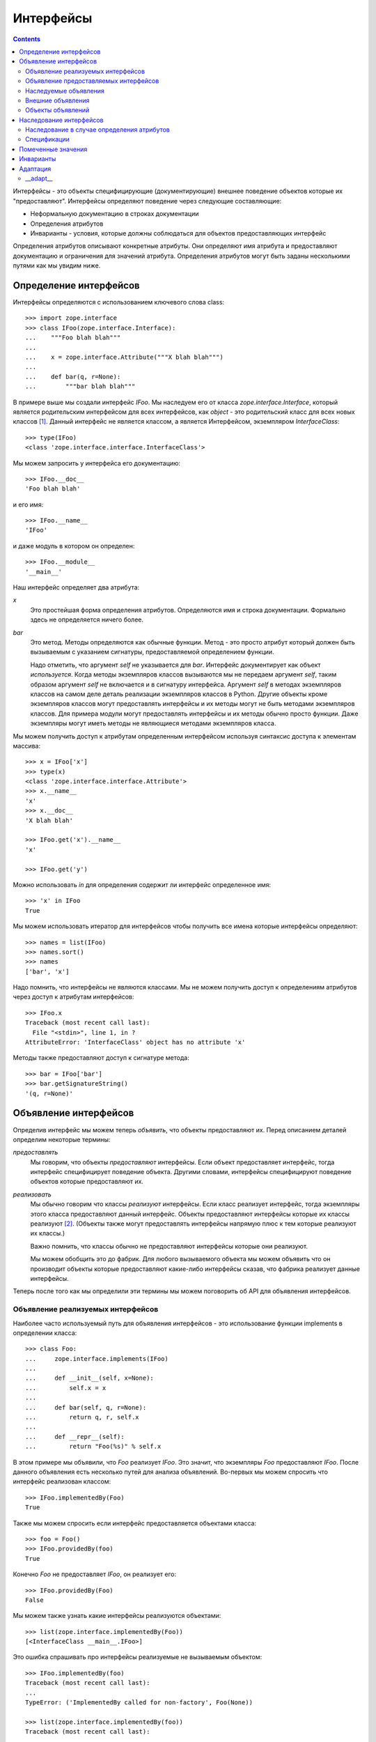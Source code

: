 ==========
Интерфейсы
==========

.. contents::

Интерфейсы - это объекты специфицирующие (документирующие) внешнее поведение
объектов которые их "предоставляют". Интерфейсы определяют поведение через
следующие составляющие:

- Неформальную документацию в строках документации

- Определения атрибутов

- Инварианты - условия, которые должны соблюдаться для объектов предоставляющих
  интерфейс

Определения атрибутов описывают конкретные атрибуты. Они определяют
имя атрибута и предоставляют документацию и ограничения для значений
атрибута. Определения атрибутов могут быть заданы несколькими путями
как мы увидим ниже.

Определение интерфейсов
=======================

Интерфейсы определяются с использованием ключевого слова class::

  >>> import zope.interface
  >>> class IFoo(zope.interface.Interface):
  ...    """Foo blah blah"""
  ...
  ...    x = zope.interface.Attribute("""X blah blah""")
  ...
  ...    def bar(q, r=None):
  ...        """bar blah blah"""

В примере выше мы создали интерфейс `IFoo`. Мы наследуем его от
класса `zope.interface.Interface`, который является родительским интерфейсом
для всех интерфейсов, как `object` - это родительский класс для всех новых
классов [#create]_. Данный интерфейс не является классом, а является
Интерфейсом, экземпляром `InterfaceClass`::

  >>> type(IFoo)
  <class 'zope.interface.interface.InterfaceClass'>

Мы можем запросить у интерфейса его документацию::

  >>> IFoo.__doc__
  'Foo blah blah'

и его имя::

  >>> IFoo.__name__
  'IFoo'

и даже модуль в котором он определен::

  >>> IFoo.__module__
  '__main__'

Наш интерфейс определяет два атрибута:

`x`
  Это простейшая форма определения атрибутов. Определяются имя
  и строка документации. Формально здесь не определяется ничего более.

`bar`
  Это метод. Методы определяются как обычные функции. Метод - это просто
  атрибут который должен быть вызываемым с указанием сигнатуры,
  предоставляемой определением функции.

  Надо отметить, что аргумент `self` не указывается для `bar`. Интерфейс
  документирует как объект *используется*. Когда методы экземпляров классов
  вызываются мы не передаем аргумент `self`, таким образом аргумент `self`
  не включается и в сигнатуру интерфейса. Аргумент `self` в методах
  экземпляров классов на самом деле деталь реализации экземпляров классов
  в Python. Другие объекты кроме экземпляров классов могут предоставлять
  интерфейсы и их методы могут не быть методами экземпляров классов. Для
  примера модули могут предоставлять интерфейсы и их методы обычно просто
  функции. Даже экземпляры могут иметь методы не являющиеся методами
  экземпляров класса.

Мы можем получить доступ к атрибутам определенным интерфейсом используя
синтаксис доступа к элементам массива::

  >>> x = IFoo['x']
  >>> type(x)
  <class 'zope.interface.interface.Attribute'>
  >>> x.__name__
  'x'
  >>> x.__doc__
  'X blah blah'

  >>> IFoo.get('x').__name__
  'x'

  >>> IFoo.get('y')

Можно использовать `in` для определения содержит ли интерфейс
определенное имя::

  >>> 'x' in IFoo
  True

Мы можем использовать итератор для интерфейсов чтобы получить все имена
которые интерфейсы определяют::

  >>> names = list(IFoo)
  >>> names.sort()
  >>> names
  ['bar', 'x']

Надо помнить, что интерфейсы не являются классами. Мы не можем получить
доступ к определениям атрибутов через доступ к атрибутам интерфейсов::

  >>> IFoo.x
  Traceback (most recent call last):
    File "<stdin>", line 1, in ?
  AttributeError: 'InterfaceClass' object has no attribute 'x'

Методы также предоставляют доступ к сигнатуре метода::

  >>> bar = IFoo['bar']
  >>> bar.getSignatureString()
  '(q, r=None)'

Объявление интерфейсов
======================

Определив интерфейс мы можем теперь *объявить*, что объекты предоставляют их.
Перед описанием деталей определим некоторые термины:

*предоставлять*
  Мы говорим, что объекты *предоставляют* интерфейсы. Если объект
  предоставляет интерфейс, тогда интерфейс специфицирует поведение объекта.
  Другими словами, интерфейсы специфицируют поведение объектов которые
  предоставляют их.

*реализовать*
  Мы обычно говорим что классы *реализуют* интерфейсы. Если класс
  реализует интерфейс, тогда экземпляры этого класса предоставляют
  данный интерфейс. Объекты предоставляют интерфейсы которые их классы
  реализуют [#factory]_. (Объекты также могут предоставлять интерфейсы напрямую
  плюс к тем которые реализуют их классы.)

  Важно помнить, что классы обычно не предоставляют интерфейсы которые
  они реализуют.

  Мы можем обобщить это до фабрик. Для любого вызываемого объекта мы можем
  объявить что он производит объекты которые предоставляют какие-либо
  интерфейсы сказав, что фабрика реализует данные интерфейсы.

Теперь после того как мы определили эти термины мы можем поговорить об
API для объявления интерфейсов.

Объявление реализуемых интерфейсов
----------------------------------

Наиболее часто используемый путь для объявления интерфейсов - это использование
функции implements в определении класса::

  >>> class Foo:
  ...     zope.interface.implements(IFoo)
  ...
  ...     def __init__(self, x=None):
  ...         self.x = x
  ...
  ...     def bar(self, q, r=None):
  ...         return q, r, self.x
  ...
  ...     def __repr__(self):
  ...         return "Foo(%s)" % self.x

В этом примере мы объявили, что `Foo` реализует `IFoo`. Это значит, что
экземпляры `Foo` предоставляют `IFoo`. После данного объявления есть
несколько путей для анализа объявлений. Во-первых мы можем спросить
что интерфейс реализован классом::

  >>> IFoo.implementedBy(Foo)
  True

Также мы можем спросить если интерфейс предоставляется объектами класса::

  >>> foo = Foo()
  >>> IFoo.providedBy(foo)
  True

Конечно `Foo` не предоставляет `IFoo`, он реализует его::

  >>> IFoo.providedBy(Foo)
  False

Мы можем также узнать какие интерфейсы реализуются объектами::

  >>> list(zope.interface.implementedBy(Foo))
  [<InterfaceClass __main__.IFoo>]

Это ошибка спрашивать про интерфейсы реализуемые не вызываемым объектом::

  >>> IFoo.implementedBy(foo)
  Traceback (most recent call last):
  ...
  TypeError: ('ImplementedBy called for non-factory', Foo(None))

  >>> list(zope.interface.implementedBy(foo))
  Traceback (most recent call last):
  ...
  TypeError: ('ImplementedBy called for non-factory', Foo(None))

Также можно узнать какие интерфейсы предоставляются объектами::

  >>> list(zope.interface.providedBy(foo))
  [<InterfaceClass __main__.IFoo>]
  >>> list(zope.interface.providedBy(Foo))
  []

Мы можем объявить интерфейсы реализуемые другими фабриками (кроме классов).
Это можно сделать используя декоратор `implementer` (в стиле Python 2.4).
Для версий Python ниже 2.4 это будет выглядеть следующим образом::

  >>> def yfoo(y):
  ...     foo = Foo()
  ...     foo.y = y
  ...     return foo
  >>> yfoo = zope.interface.implementer(IFoo)(yfoo)

  >>> list(zope.interface.implementedBy(yfoo))
  [<InterfaceClass __main__.IFoo>]

Надо заметить, что декоратор implementer может модифицировать свои аргументы.
Вызывающая сторона не должна предполагать, что всегда будет создаваться
новый объект.

XXX: Double check and update these version numbers, and translate to russian:

In zope.interface 3.5.1 and lower, the implementer decorator can not
be used for classes, but in 3.5.2 and higher it can::

  >>> Foo = zope.interface.implementer(IFoo)(Foo)
  >>> list(zope.interface.providedBy(Foo()))
  [<InterfaceClass __main__.IFoo>]
  
Note that class decorators using the @implementer(IFoo) syntax are only 
supported in Python 2.6 and later.


Объявление предоставляемых интерфейсов
--------------------------------------

Мы можем объявлять интерфейсы напрямую предоставляемые объектами. Предположим
что мы хотим документировать что делает метод `__init__` класса `Foo`. Это
*точно* не часть `IFoo`. Обычно мы не должны напрямую вызывать метод `__init__`
для экземпляров Foo. Скорее метод `__init__` является частью метода `__call__`
класса `Foo`::

  >>> class IFooFactory(zope.interface.Interface):
  ...     """Create foos"""
  ...
  ...     def __call__(x=None):
  ...         """Create a foo
  ...
  ...         The argument provides the initial value for x ...
  ...         """

У нас есть класс предоставляющий данный интерфейс, таким образом мы можем
объявить интерфейс класса::

  >>> zope.interface.directlyProvides(Foo, IFooFactory)

Теперь мы видим, что Foo уже предоставляет интерфейсы::

  >>> list(zope.interface.providedBy(Foo))
  [<InterfaceClass __main__.IFooFactory>]
  >>> IFooFactory.providedBy(Foo)
  True

Объявление интерфейсов класса достаточно частая операция и для нее есть
специальная функция объявления `classProvides`, которая позволяет объявлять
интерфейсы при определении класса::

  >>> class Foo2:
  ...     zope.interface.implements(IFoo)
  ...     zope.interface.classProvides(IFooFactory)
  ...
  ...     def __init__(self, x=None):
  ...         self.x = x
  ...
  ...     def bar(self, q, r=None):
  ...         return q, r, self.x
  ...
  ...     def __repr__(self):
  ...         return "Foo(%s)" % self.x

  >>> list(zope.interface.providedBy(Foo2))
  [<InterfaceClass __main__.IFooFactory>]
  >>> IFooFactory.providedBy(Foo2)
  True

Похожая функция `moduleProvides` поддерживает объявление интерфейсов при
определении модуля. Для примера смотрите использование вызова
`moduleProvides` в `zope.interface.__init__`, который объявляет, что
пакет `zope.interface` предоставляет `IInterfaceDeclaration`.

Иногда мы хотим объявить интерфейсы экземпляров, даже если эти экземпляры
уже берут интерфейсы от своих классов. Предположим, что мы создаем новый
интерфейс `ISpecial`::

  >>> class ISpecial(zope.interface.Interface):
  ...     reason = zope.interface.Attribute("Reason why we're special")
  ...     def brag():
  ...         "Brag about being special"

Мы можем сделать созданный экземпляр foo специальным предоставив атрибуты
`reason` и `brag`::

  >>> foo.reason = 'I just am'
  >>> def brag():
  ...      return "I'm special!"
  >>> foo.brag = brag
  >>> foo.reason
  'I just am'
  >>> foo.brag()
  "I'm special!"

и объявив интерфейс::

  >>> zope.interface.directlyProvides(foo, ISpecial)

таким образом новый интерфейс включается в список предоставляемых интерфейсов::

  >>> ISpecial.providedBy(foo)
  True
  >>> list(zope.interface.providedBy(foo))
  [<InterfaceClass __main__.ISpecial>, <InterfaceClass __main__.IFoo>]

Мы также можем определить, что интерфейсы напрямую предоставляются
объектами::

  >>> list(zope.interface.directlyProvidedBy(foo))
  [<InterfaceClass __main__.ISpecial>]

  >>> newfoo = Foo()
  >>> list(zope.interface.directlyProvidedBy(newfoo))
  []

Наследуемые объявления
----------------------

Обычно объявления наследуются::

  >>> class SpecialFoo(Foo):
  ...     zope.interface.implements(ISpecial)
  ...     reason = 'I just am'
  ...     def brag(self):
  ...         return "I'm special because %s" % self.reason

  >>> list(zope.interface.implementedBy(SpecialFoo))
  [<InterfaceClass __main__.ISpecial>, <InterfaceClass __main__.IFoo>]

  >>> list(zope.interface.providedBy(SpecialFoo()))
  [<InterfaceClass __main__.ISpecial>, <InterfaceClass __main__.IFoo>]

Иногда мы не хотим наследовать объявления. В этом случае мы можем
использовать `implementsOnly` вместо `implements`::

  >>> class Special(Foo):
  ...     zope.interface.implementsOnly(ISpecial)
  ...     reason = 'I just am'
  ...     def brag(self):
  ...         return "I'm special because %s" % self.reason

  >>> list(zope.interface.implementedBy(Special))
  [<InterfaceClass __main__.ISpecial>]

  >>> list(zope.interface.providedBy(Special()))
  [<InterfaceClass __main__.ISpecial>]

Внешние объявления
------------------

Обычно мы создаем объявления реализации как часть объявления класса. Иногда
мы можем захотеть создать объявления вне объявления класса. Для примера,
мы можем хотеть объявить интерфейсы для классов которые писали не мы.
Для этого может использоваться функция `classImplements`::

  >>> class C:
  ...     pass

  >>> zope.interface.classImplements(C, IFoo)
  >>> list(zope.interface.implementedBy(C))
  [<InterfaceClass __main__.IFoo>]

Мы можем использовать `classImplementsOnly` для исключения наследуемых
интерфейсов::

  >>> class C(Foo):
  ...     pass

  >>> zope.interface.classImplementsOnly(C, ISpecial)
  >>> list(zope.interface.implementedBy(C))
  [<InterfaceClass __main__.ISpecial>]

Объекты объявлений
------------------

Когда мы объявляем интерфейсы мы создаем объект *объявления*. Когда мы
запрашиваем объявления возвращается объект объявления::

  >>> type(zope.interface.implementedBy(Special))
  <class 'zope.interface.declarations.Implements'>

Объекты объявления и объекты интерфейсов во многом похожи друг на друга.
На самом деле они даже имеют общий базовый класс. Важно понять, что они могут
использоваться там где в объявлениях ожидаются интерфейсы. Вот простой
пример::

  >>> class Special2(Foo):
  ...     zope.interface.implementsOnly(
  ...          zope.interface.implementedBy(Foo),
  ...          ISpecial,
  ...          )
  ...     reason = 'I just am'
  ...     def brag(self):
  ...         return "I'm special because %s" % self.reason

Объявление здесь практически такое же как
``zope.interface.implements(ISpecial)``, отличие только в порядке
интерфейсов в итоговом объявления::

  >>> list(zope.interface.implementedBy(Special2))
  [<InterfaceClass __main__.IFoo>, <InterfaceClass __main__.ISpecial>]

Наследование интерфейсов
========================

Интерфейсы могут расширять другие интерфейсы. Они делают это просто
показывая эти интерфейсы как базовые::

  >>> class IBlat(zope.interface.Interface):
  ...     """Blat blah blah"""
  ...
  ...     y = zope.interface.Attribute("y blah blah")
  ...     def eek():
  ...         """eek blah blah"""

  >>> IBlat.__bases__
  (<InterfaceClass zope.interface.Interface>,)

  >>> class IBaz(IFoo, IBlat):
  ...     """Baz blah"""
  ...     def eek(a=1):
  ...         """eek in baz blah"""
  ...

  >>> IBaz.__bases__
  (<InterfaceClass __main__.IFoo>, <InterfaceClass __main__.IBlat>)

  >>> names = list(IBaz)
  >>> names.sort()
  >>> names
  ['bar', 'eek', 'x', 'y']

Заметим, что `IBaz` переопределяет eek::

  >>> IBlat['eek'].__doc__
  'eek blah blah'
  >>> IBaz['eek'].__doc__
  'eek in baz blah'

Мы были осторожны переопределяя eek совместимым путем. Когда интерфейс
расширяется, расширенный интерфейс должен быть совместимым [#compat]_ с
расширяемыми интерфейсами.

Мы можем запросить расширяет ли один из интерфейсов другой::

  >>> IBaz.extends(IFoo)
  True
  >>> IBlat.extends(IFoo)
  False

Заметим, что интерфейсы не расширяют сами себя::

  >>> IBaz.extends(IBaz)
  False

Иногда мы можем хотеть что бы они расширяли сами себя, но вместо этого
мы можем использовать `isOrExtends`::

  >>> IBaz.isOrExtends(IBaz)
  True
  >>> IBaz.isOrExtends(IFoo)
  True
  >>> IFoo.isOrExtends(IBaz)
  False

Когда мы применяем итерацию к интерфейсу мы получаем все имена которые он
определяет включая имена определенные для базовых интерфейсов. Иногда
мы хотим получить *только* имена определенные интерфейсом напрямую.
Для этого мы используем метод `names`::

  >>> list(IBaz.names())
  ['eek']

Наследование в случае определения атрибутов
--------------------------------------------

Интерфейс может переопределять определения атрибутов из базовых интерфейсов.
Если два базовых интерфейса определяют один и тот же атрибут атрибут
наследуется от более специфичного интерфейса. Для примера::

  >>> class IBase(zope.interface.Interface):
  ...
  ...     def foo():
  ...         "base foo doc"

  >>> class IBase1(IBase):
  ...     pass

  >>> class IBase2(IBase):
  ...
  ...     def foo():
  ...         "base2 foo doc"

  >>> class ISub(IBase1, IBase2):
  ...     pass

Определение ISub для foo будет из IBase2 т.к. IBase2 более специфичен для
IBase::

  >>> ISub['foo'].__doc__
  'base2 foo doc'

Заметим, что это отличается от поиска в глубину.

Иногда полезно узнать, что интерфейс определяет атрибут напрямую. Мы можем
использовать метод direct для получения напрямую определенных атрибутов::

  >>> IBase.direct('foo').__doc__
  'base foo doc'

  >>> ISub.direct('foo')

Спецификации
------------

Интерфейсы и объявления - это специальные случаи спецификаций. Описание
выше для наследования интерфейсов можно применить и к объявлениям и
к спецификациям. Объявления фактически расширяют интерфейсы которые они
объявляют::

  >>> class Baz(object):
  ...     zope.interface.implements(IBaz)

  >>> baz_implements = zope.interface.implementedBy(Baz)
  >>> baz_implements.__bases__
  (<InterfaceClass __main__.IBaz>, <implementedBy ...object>)

  >>> baz_implements.extends(IFoo)
  True

  >>> baz_implements.isOrExtends(IFoo)
  True
  >>> baz_implements.isOrExtends(baz_implements)
  True

Спецификации (интерфейсы и объявления) предоставляют атрибут `__sro__`
который описывает спецификацию и всех ее предков::

  >>> baz_implements.__sro__
  (<implementedBy __main__.Baz>,
   <InterfaceClass __main__.IBaz>,
   <InterfaceClass __main__.IFoo>,
   <InterfaceClass __main__.IBlat>,
   <InterfaceClass zope.interface.Interface>,
   <implementedBy ...object>)

Помеченные значения
===================

Интерфейсы и описания атрибутов поддерживают механизм расширения
заимствованный из UML и называемый "помеченные значения" который позволяет
сохранять дополнительные данные::

  >>> IFoo.setTaggedValue('date-modified', '2004-04-01')
  >>> IFoo.setTaggedValue('author', 'Jim Fulton')
  >>> IFoo.getTaggedValue('date-modified')
  '2004-04-01'
  >>> IFoo.queryTaggedValue('date-modified')
  '2004-04-01'
  >>> IFoo.queryTaggedValue('datemodified')
  >>> tags = list(IFoo.getTaggedValueTags())
  >>> tags.sort()
  >>> tags
  ['author', 'date-modified']

Атрибуты функций конвертируются в помеченные значения когда создаются
определения атрибутов метода::

  >>> class IBazFactory(zope.interface.Interface):
  ...     def __call__():
  ...         "create one"
  ...     __call__.return_type = IBaz

  >>> IBazFactory['__call__'].getTaggedValue('return_type')
  <InterfaceClass __main__.IBaz>

Помеченные значения также могут быть определены внутри определения
интерфейса::

  >>> class IWithTaggedValues(zope.interface.Interface):
  ...     zope.interface.taggedValue('squish', 'squash')
  >>> IWithTaggedValues.getTaggedValue('squish')
  'squash'

Инварианты
==========

Интерфейсы могут описывать условия которые должны быть соблюдены для объектов
которые их предоставляют. Эти условия описываются используя один или более
инвариантов. Инварианты - это вызываемые объекты которые будут вызваны
с объектом предоставляющим интерфейс в качестве параметра. Инвариант
должен выкинуть исключение `Invalid` если условие не соблюдено. Например::

  >>> class RangeError(zope.interface.Invalid):
  ...     """A range has invalid limits"""
  ...     def __repr__(self):
  ...         return "RangeError(%r)" % self.args

  >>> def range_invariant(ob):
  ...     if ob.max < ob.min:
  ...         raise RangeError(ob)

Определив этот инвариант мы можем использовать его в определении интерфейсов::

  >>> class IRange(zope.interface.Interface):
  ...     min = zope.interface.Attribute("Lower bound")
  ...     max = zope.interface.Attribute("Upper bound")
  ...
  ...     zope.interface.invariant(range_invariant)

Интерфейсы имеют метод для проверки своих инвариантов::

  >>> class Range(object):
  ...     zope.interface.implements(IRange)
  ...
  ...     def __init__(self, min, max):
  ...         self.min, self.max = min, max
  ...
  ...     def __repr__(self):
  ...         return "Range(%s, %s)" % (self.min, self.max)

  >>> IRange.validateInvariants(Range(1,2))
  >>> IRange.validateInvariants(Range(1,1))
  >>> IRange.validateInvariants(Range(2,1))
  Traceback (most recent call last):
  ...
  RangeError: Range(2, 1)

В случае нескольких инвариантов мы можем захотеть остановить проверку после
первой ошибки. Если мы передадим в `validateInvariants` пустой список тогда
будет выкинуто единственное исключение `Invalid` со списком исключений
как аргументом::

  >>> from zope.interface.exceptions import Invalid
  >>> errors = []
  >>> try:
  ...     IRange.validateInvariants(Range(2,1), errors)
  ... except Invalid, e:
  ...     str(e)
  '[RangeError(Range(2, 1))]'

И список будет заполнен индивидуальными исключениями::

  >>> errors
  [RangeError(Range(2, 1))]

  >>> del errors[:]

Адаптация
=========

Интерфейсы могут быть вызваны для осуществления адаптации. Эта семантика
основана на функции adapt из PEP 246. Если объект не может быть адаптирован
будет выкинут TypeError::

  >>> class I(zope.interface.Interface):
  ...     pass

  >>> I(0)
  Traceback (most recent call last):
  ...
  TypeError: ('Could not adapt', 0, <InterfaceClass __main__.I>)

только если альтернативное значение не передано как второй аргумент::

  >>> I(0, 'bob')
  'bob'

Если объект уже реализует нужный интерфейс он будет возвращен::

  >>> class C(object):
  ...     zope.interface.implements(I)

  >>> obj = C()
  >>> I(obj) is obj
  True

Если объект реализует __conform__, тогда она будет использована::

  >>> class C(object):
  ...     zope.interface.implements(I)
  ...     def __conform__(self, proto):
  ...          return 0

  >>> I(C())
  0

Также если присутствуют функции для вызова адаптации (см. __adapt__) они будут
использованы::

  >>> from zope.interface.interface import adapter_hooks
  >>> def adapt_0_to_42(iface, obj):
  ...     if obj == 0:
  ...         return 42

  >>> adapter_hooks.append(adapt_0_to_42)
  >>> I(0)
  42

  >>> adapter_hooks.remove(adapt_0_to_42)
  >>> I(0)
  Traceback (most recent call last):
  ...
  TypeError: ('Could not adapt', 0, <InterfaceClass __main__.I>)


__adapt__
---------

::

  >>> class I(zope.interface.Interface):
  ...     pass

Интерфейсы реализуют метод __adapt__ из PEP 246. Этот метод обычно не
вызывается напрямую. Он вызывается архитектурой адаптации из PEP 246 и методом
__call__ интерфейсов. Метод адаптации отвечает за адаптацию объекта к
получателю. Версия по умолчанию возвращает None::

  >>> I.__adapt__(0)

если только переданный объект не предоставляет нужный интерфейс::

  >>> class C(object):
  ...     zope.interface.implements(I)

  >>> obj = C()
  >>> I.__adapt__(obj) is obj
  True

Функции для вызова адаптации могут быть добавлены (или удалены) для
предоставления адаптации "на заказ". Мы установим глупую функцию которая
адаптирует 0 к 42. Мы устанавливаем функцию просто добавляя ее к списку
adapter_hooks::

  >>> from zope.interface.interface import adapter_hooks
  >>> def adapt_0_to_42(iface, obj):
  ...     if obj == 0:
  ...         return 42

  >>> adapter_hooks.append(adapt_0_to_42)
  >>> I.__adapt__(0)
  42

Функции должны возвращать либо адаптер, либо None если адаптер не найден.
Функции могут быть удалены удалением их из списка::

  >>> adapter_hooks.remove(adapt_0_to_42)
  >>> I.__adapt__(0)


.. [#create] Основная причина по которой мы наследуемся от `Interface` - это
             что бы быть уверенными в том, что ключевое слово class будет
             создавать интерфейс, а не класс.

             Есть возможность создать интерфейсы вызвав специальный
             класс интерфейса напрямую. Делая это, возможно (и в редких
             случаях полезно) создать интерфейсы которые не наследуются
             от `Interface`. Однако использование этой техники выходит
	     за рамки данного документа.

.. [#factory] Классы - это фабрики. Они могут быть вызваны для создания
              своих экземпляров. Мы ожидаем что в итоге мы расширим
              концепцию реализации на другие типы фабрик, таким образом
              мы сможем объявлять интерфейсы предоставляемые созданными
              фабриками объектами.

.. [#compat] Цель - заменяемость. Объект который предоставляет расширенный
             интерфейс должен быть заменяем в качестве объектов которые
             предоставляют расширяемый интерфейс. В нашем примере объект
             который предоставляет IBaz должен быть используемым и
             в случае если ожидается объект который предоставляет IBlat.

             Реализация интерфейса не требует этого. Но возможно в дальнейшем
             она должна будет делать какие-либо проверки.
